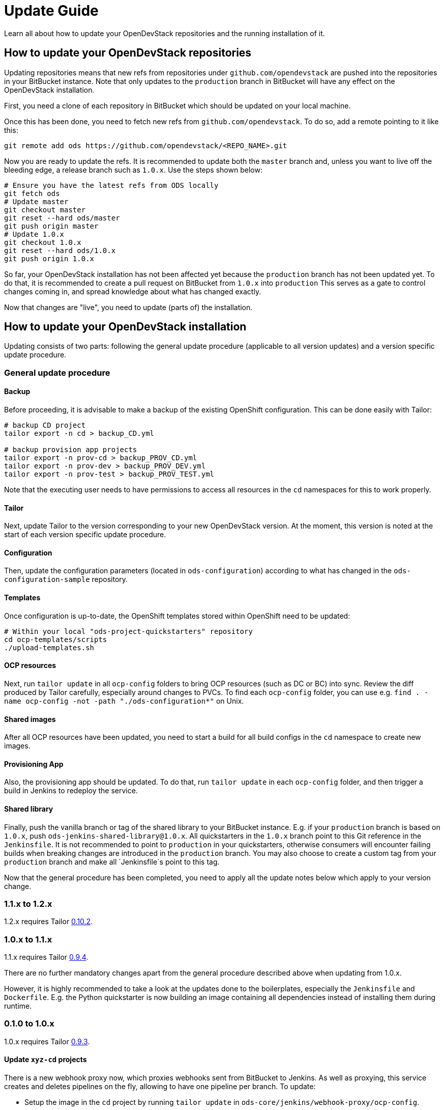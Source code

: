 = Update Guide
:page-layout: documentation

Learn all about how to update your OpenDevStack repositories and the running
installation of it.

== How to update your OpenDevStack repositories

Updating repositories means that new refs from repositories under
`github.com/opendevstack` are pushed into the repositories in your BitBucket
instance. Note that only updates to the `production` branch in BitBucket will
have any effect on the OpenDevStack installation.

First, you need a clone of each repository in BitBucket which should be updated
on your local machine.

Once this has been done, you need to fetch new refs from
`github.com/opendevstack`. To do so, add a remote pointing to it like this:

[source,sh]
----
git remote add ods https://github.com/opendevstack/<REPO_NAME>.git
----

Now you are ready to update the refs. It is recommended to update both the
`master` branch and, unless you want to live off the bleeding edge, a release
branch such as `1.0.x`. Use the steps shown below:

[source,sh]
----
# Ensure you have the latest refs from ODS locally
git fetch ods
# Update master
git checkout master
git reset --hard ods/master
git push origin master
# Update 1.0.x
git checkout 1.0.x
git reset --hard ods/1.0.x
git push origin 1.0.x
----

So far, your OpenDevStack installation has not been affected yet because the
`production` branch has not been updated yet. To do that, it is recommended to
create a pull request on BitBucket from `1.0.x` into `production` This serves
as a gate to control changes coming in, and spread knowledge about what has
changed exactly.

Now that changes are "live", you need to update (parts of) the installation.

== How to update your OpenDevStack installation

Updating consists of two parts: following the general update procedure
(applicable to all version updates) and a version specific update procedure.

=== General update procedure

==== Backup

Before proceeding, it is advisable to make a backup of the existing OpenShift
configuration. This can be done easily with Tailor:

[source,sh]
----
# backup CD project
tailor export -n cd > backup_CD.yml

# backup provision app projects
tailor export -n prov-cd > backup_PROV_CD.yml
tailor export -n prov-dev > backup_PROV_DEV.yml
tailor export -n prov-test > backup_PROV_TEST.yml
----

Note that the executing user needs to have permissions to access all resources
in the `cd` namespaces for this to work properly.

==== Tailor

Next, update Tailor to the version corresponding to your new OpenDevStack
version. At the moment, this version is noted at the start of each version specific
update procedure.

==== Configuration
Then, update the configuration parameters (located in `ods-configuration`)
according to what has changed in the `ods-configuration-sample` repository.

==== Templates
Once configuration is up-to-date, the OpenShift templates stored within
OpenShift need to be updated:

[source,sh]
----
# Within your local "ods-project-quickstarters" repository
cd ocp-templates/scripts
./upload-templates.sh
----

==== OCP resources
Next, run `tailor update` in all `ocp-config` folders to bring OCP resources (such
as DC or BC) into sync. Review the diff produced by Tailor carefully, especially around
changes to PVCs. To find each `ocp-config` folder, you can use e.g.
`find . -name ocp-config -not -path "./ods-configuration*"` on Unix.

==== Shared images
After all OCP resources have been updated, you need to start a build for all build configs
in the `cd` namespace to create new images.

==== Provisioning App
Also, the provisioning app should be updated. To do that, run `tailor update`
in each `ocp-config` folder, and then trigger a build in Jenkins to redeploy the
service.

==== Shared library

Finally, push the vanilla branch or tag of the shared library to your
BitBucket instance. E.g. if your `production` branch is based on `1.0.x`, push
`ods-jenkins-shared-library@1.0.x`. All quickstarters in the `1.0.x` branch point to this Git
reference in the `Jenkinsfile`. It is not recommended to point to `production` in your quickstarters,
otherwise consumers will encounter failing builds when breaking changes are introduced in the
`production` branch. You may also choose to create a custom tag from your `production` branch and
make all `Jenkinsfile`s point to this tag.

Now that the general procedure has been completed, you need to apply all the
update notes below which apply to your version change.


=== 1.1.x to 1.2.x
1.2.x requires Tailor https://github.com/opendevstack/tailor/releases/tag/v0.10.2[0.10.2].


=== 1.0.x to 1.1.x

1.1.x requires Tailor https://github.com/opendevstack/tailor/releases/tag/v0.9.4[0.9.4].

There are no further mandatory changes apart from the general procedure
described above when updating from 1.0.x.

However, it is highly recommended to take a look at the updates done to the
boilerplates, especially the `Jenkinsfile` and `Dockerfile`. E.g. the Python
quickstarter is now building an image containing all dependencies instead of
installing them during runtime.

=== 0.1.0 to 1.0.x

1.0.x requires Tailor https://github.com/opendevstack/tailor/releases/tag/v0.9.3[0.9.3].

==== Update `xyz-cd` projects

There is a new webhook proxy now, which proxies webhooks sent from BitBucket to
Jenkins. As well as proxying, this service creates and deletes pipelines on the
fly, allowing to have one pipeline per branch. To update:

* Setup the image in the `cd` project by running `tailor update` in
`ods-core/jenkins/webhook-proxy/ocp-config`.
* Build the image.
* Setup the  webhook proxy next to each Jenkins instance. E.g., go to
`ods-project-quickstarters/ocp-templates/templates` and run
`oc process cd//cd-jenkins-webhook-proxy | oc create -f- -n xyz-cd`. Repeat for
each project.

==== Update components

For each component, follow the following steps:

In `Jenkinsfile`:

. Set the shared library version to `1.0.x`.
. Replace `stageUpdateOpenshiftBuild` with `stageStartOpenshiftBuild`.
. Remove `stageCreateOpenshiftEnvironment` and `stageTriggerAllBuilds`.
. Adapt the build logic to match the latest state of the quickstarter
boilerplates.
. Remove `verbose: true` config (replace with `debug: true` if you want debug
output).
. Configure `branchToEnvironmentMapping`, see README.md. If you used
environment cloning, also apply the instructions for that.

In `docker/Dockerfile`:

Adapt the content to match the latest state of the quickstarter boilerplates.
In BitBucket, remove the existing "Post Webhooks" and create a new "Webhook",
pointing to the new webhook proxy. The URL has to be of the form
`+https://webhook-proxy-$PROJECT_ID-cd.$DOMAIN?trigger_secret=$SECRET+`. As
events, select "Repository Push" and "Pull request Merged + Declined".

==== Update provisioning app

If you want to build the provisioning app automatically when commits are pushed
to BitBucket, add a webhook as described in the previous section.

==== Fix Jenkins master BUILD_URL

1.0.x makes use of the `BUILD_URL` env variable automatically set by Jenkins. This
env variable might be `null` in your Jenkins master. To fix this, copy
https://github.com/opendevstack/ods-core/blob/1.0.x/jenkins/master/configuration/init.groovy.d/url.groovy into each Jenins master to `/var/lib/jenkins/init.groovy.d/url.groovy`.

==== Fix JSON patch replace error in Jenkins build

1.0.x sets image labels on the `BuildConfig` in Jenkins. It does this by issuing a JSON patch `replace` request to `/spec/output/imageLabels`. This path was not present in prior versions, which can lead to the following error: `Error from server: jsonpatch replace operation does not apply: doc is missing key: /spec/output/imageLabels`. For newly provisioned components, this has been fixed with https://github.com/opendevstack/ods-project-quickstarters/pull/188. For existing components, add the path to the `BuildConfig` manually by editing the YAML in OpenShift.
